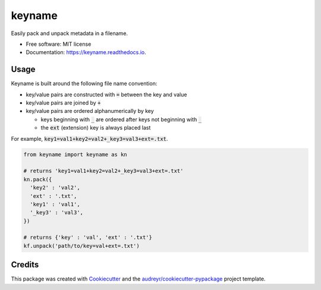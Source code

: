 =======
keyname
=======


.. image:: https://img.shields.io/pypi/v/keyname.svg
        :target: https://pypi.python.org/pypi/keyname

.. image:: https://img.shields.io/travis/mmore500/keyname.svg
        :target: https://travis-ci.org/mmore500/keyname

.. image:: https://readthedocs.org/projects/keyname/badge/?version=latest
        :target: https://keyname.readthedocs.io/en/latest/?badge=latest
        :alt: Documentation Status




Easily pack and unpack metadata in a filename.


* Free software: MIT license
* Documentation: https://keyname.readthedocs.io.


Usage
--------

Keyname is built around the following file name convention:

- key/value pairs are constructed with :code:`=` between the key and value

- key/value pairs are joined by :code:`+`

- key/value pairs are ordered alphanumerically by key

  - keys beginning with :code:`_` are ordered after keys not beginning with :code:`_`

  - the :code:`ext` (extension) key is always placed last

For example,  :code:`key1=val1+key2=val2+_key3=val3+ext=.txt`.

.. code-block:: python3

  from keyname import keyname as kn

  # returns 'key1=val1+key2=val2+_key3=val3+ext=.txt'
  kn.pack({
    'key2' : 'val2',
    'ext' : '.txt',
    'key1' : 'val1',
    '_key3' : 'val3',
  })
  
  # returns {'key' : 'val', 'ext' : '.txt'}
  kf.unpack('path/to/key=val+ext=.txt')


Credits
-------

This package was created with Cookiecutter_ and the `audreyr/cookiecutter-pypackage`_ project template.

.. _Cookiecutter: https://github.com/audreyr/cookiecutter
.. _`audreyr/cookiecutter-pypackage`: https://github.com/audreyr/cookiecutter-pypackage
